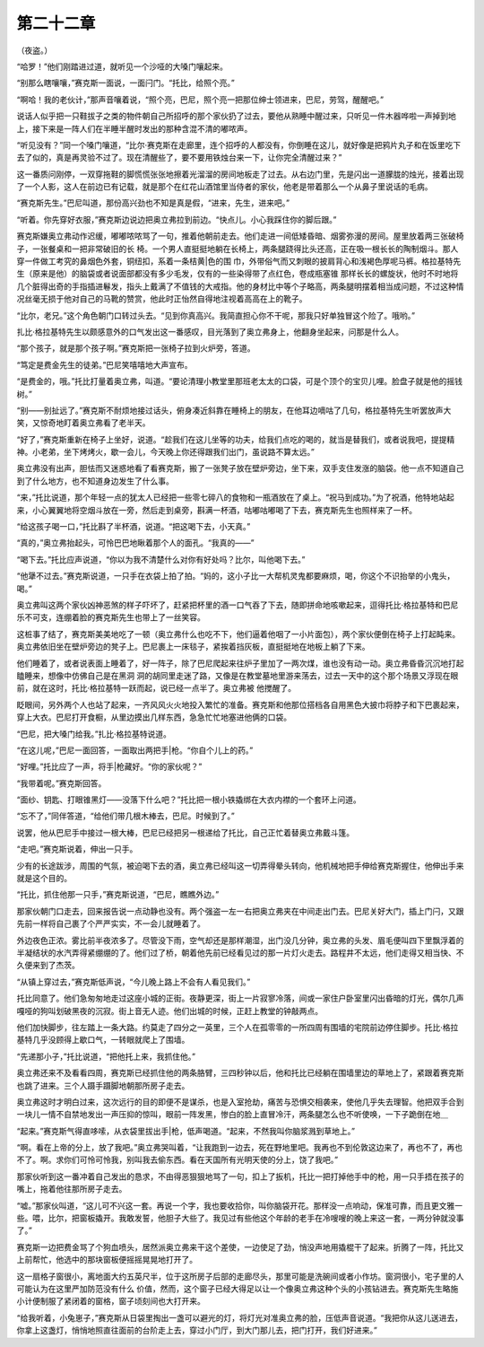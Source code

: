 第二十二章
==========

（夜盗。）

“哈罗！”他们刚踏进过道，就听见一个沙哑的大嗓门嚷起来。

“别那么瞎嚷嚷，”赛克斯一面说，一面闩门。“托比，给照个亮。”

“啊哈！我的老伙计，”那声音嚷着说，“照个亮，巴尼，照个亮一把那位绅士领进来，巴尼，劳驾，醒醒吧。”

说话人似乎把一只鞋拔子之类的物件朝自己所招呼的那个家伙扔了过去，要他从熟睡中醒过来，只听见一件木器哗啦一声掉到地上，接下来是一阵人们在半睡半醒时发出的那种含混不清的嘟哝声。

“听见没有？”同一个嗓门嚷道，“比尔·赛克斯在走廊里，连个招呼的人都没有，你倒睡在这儿，就好像是把鸦片丸子和在饭里吃下去了似的，真是再灵验不过了。现在清醒些了，要不要用铁烛台来一下，让你完全清醒过来？”

这一番质问刚停，一双穿拖鞋的脚慌慌张张地擦着光溜溜的房间地板走了过去。从右边门里，先是闪出一道朦胧的烛光，接着出现了一个人影，这人在前边已有记载，就是那个在红花山酒馆里当侍者的家伙，他老是带着那么一个从鼻子里说话的毛病。

“赛克斯先生。”巴尼叫道，那份高兴劲也不知是真是假，“进来，先生，进来吧。”

“听着。你先穿好衣服，”赛克斯边说边把奥立弗拉到前边。“快点儿。小心我踩住你的脚后跟。”

赛克斯嫌奥立弗动作迟缓，嘟嘟哝哝骂了一句，推着他朝前走去。他们走进一间低矮昏暗、烟雾弥漫的房间。屋里放着两三张破椅子，一张餐桌和一把非常破旧的长 椅。一个男人直挺挺地躺在长椅上，两条腿跷得比头还高，正在吸一根长长的陶制烟斗。那人穿一件做工考究的鼻烟色外套，铜纽扣，系着一条桔黄|色的围 巾，外带俗气而又刺眼的披肩背心和浅褐色厚呢马裤。格拉基特先生（原来是他）的脑袋或者说面部都没有多少毛发，仅有的一些染得带了点红色，卷成瓶塞锥 那样长长的螺旋状，他时不时地将几个脏得出奇的手指插进鬈发，指头上戴满了不值钱的大戒指。他的身材比中等个子略高，两条腿明摆着相当成问题，不过这种情 况丝毫无损于他对自己的马靴的赞赏，他此时正怡然自得地注视着高高在上的靴子。

“比尔，老兄。”这个角色朝门口转过头去。“见到你真高兴。我简直担心你不干呢，那我只好单独冒这个险了。哦哟。”

扎比·格拉基特先生以颇感意外的口气发出这一番感叹，目光落到了奥立弗身上，他翻身坐起来，问那是什么人。

“那个孩子，就是那个孩子啊。”赛克斯把一张椅子拉到火炉旁，答道。

“笃定是费金先生的徒弟。”巴尼笑嘻嘻地大声宣布。

“是费金的，哦。”托比打量着奥立弗，叫道。“要论清理小教堂里那班老太太的口袋，可是个顶个的宝贝儿哩。脸盘子就是他的摇钱树。”

“别——别扯远了。”赛克斯不耐烦地接过话头，俯身凑近斜靠在睡椅上的朋友，在他耳边嘀咕了几句，格拉基特先生听罢放声大笑，又惊奇地盯着奥立弗看了老半天。

“好了，”赛克斯重新在椅子上坐好，说道。“趁我们在这儿坐等的功夫，给我们点吃的喝的，就当是替我们，或者说我吧，提提精神。小老弟，坐下烤烤火，歇一会儿，今天晚上你还得跟我们出门，虽说路不算太远。”

奥立弗没有出声，胆怯而又迷惑地看了看赛克斯，搬了一张凳子放在壁炉旁边，坐下来，双手支住发涨的脑袋。他一点不知道自己到了什么地方，也不知道身边发生了什么事。

“来，”托比说道，那个年轻一点的犹太人已经把一些零七碎八的食物和一瓶酒放在了桌上。“祝马到成功。”为了祝酒，他特地站起来，小心翼翼地将空烟斗放在一旁，然后走到桌旁，斟满一杯酒，咕嘟咕嘟喝了下去，赛克斯先生也照样来了一杯。

“给这孩子喝一口，”托比斟了半杯酒，说道。“把这喝下去，小天真。”

“真的，”奥立弗抬起头，可怜巴巴地瞅着那个人的面孔。“我真的——”

“喝下去。”托比应声说道，“你以为我不清楚什么对你有好处吗？比尔，叫他喝下去。”

“他犟不过去。”赛克斯说道，一只手在衣袋上拍了拍。“妈的，这小子比一大帮机灵鬼都要麻烦，喝，你这个不识抬举的小鬼头，喝。”

奥立弗叫这两个家伙凶神恶煞的样子吓坏了，赶紧把杯里的酒一口气吞了下去，随即拼命地咳嗽起来，逗得托比·格拉基特和巴尼乐不可支，连绷着脸的赛克斯先生也带上了一丝笑容。

这桩事了结了，赛克斯美美地吃了一顿（奥立弗什么也吃不下，他们逼着他咽了一小片面包），两个家伙便倒在椅子上打起盹来。奥立弗依旧坐在壁炉旁边的凳子上。巴尼裹上一床毯子，紧挨着挡灰板，直挺挺地在地板上躺了下来。

他们睡着了，或者说表面上睡着了，好一阵子，除了巴尼爬起来往炉子里加了一两次煤，谁也没有动一动。奥立弗昏昏沉沉地打起瞌睡来，想像中仿佛自己是在黑洞 洞的胡同里走迷了路，又像是在教堂墓地里游来荡去，过去一天中的这个那个场景又浮现在眼前，就在这时，托比·格拉基特一跃而起，说已经一点半了。奥立弗被 他搅醒了。

眨眼间，另外两个人也站了起来，一齐风风火火地投入繁忙的准备。赛克斯和他那位搭档各自用黑色大披巾将脖子和下巴裹起来，穿上大衣。巴尼打开食橱，从里边摸出几样东西，急急忙忙地塞进他俩的口袋。

“巴尼，把大嗓门给我。”扎比·格拉基特说道。

“在这儿呢，”巴尼一面回答，一面取出两把手|枪。“你自个儿上的药。”

“好哩。”托比应了一声，将手|枪藏好。“你的家伙呢？”

“我带着呢。”赛克斯回答。

“面纱、钥匙、打眼锥黑灯——没落下什么吧？”托比把一根小铁撬绑在大衣内襟的一个套环上问道。

“忘不了，”同伴答道，“给他们带几根木棒去，巴尼。时候到了。”

说罢，他从巴尼手中接过一根大棒，巴尼已经把另一根递给了托比，自己正忙着替奥立弗戴斗篷。

“走吧。”赛克斯说着，伸出一只手。

少有的长途跋涉，周围的气氛，被迫喝下去的酒，奥立弗已经叫这一切弄得晕头转向，他机械地把手伸给赛克斯握住，他伸出手来就是这个目的。

“托比，抓住他那一只手，”赛克斯说道，“巴尼，瞧瞧外边。”

那家伙朝门口走去，回来报告说一点动静也没有。两个强盗一左一右把奥立弗夹在中间走出门去。巴尼关好大门，插上门闩，又跟先前一样将自己裹了个严严实实，不一会儿就睡着了。

外边夜色正浓。雾比前半夜浓多了。尽管没下雨，空气却还是那样潮湿，出门没几分钟，奥立弗的头发、眉毛便叫四下里飘浮着的半凝结状的水汽弄得紧绷绷的了。他们过了桥，朝着他先前已经看见过的那一片灯火走去。路程井不太远，他们走得又相当快、不久便来到了杰茨。

“从镇上穿过去，”赛克斯低声说，“今儿晚上路上不会有人看见我们。”

托比同意了。他们急匆匆地走过这座小城的正街。夜静更深，街上一片寂寥冷落，间或一家住户卧室里闪出昏暗的灯光，偶尔几声嘎哑的狗叫划破黑夜的沉寂。街上音无人迹。他们出城的时候，正赶上教堂的钟敲两点。

他们加快脚步，往左踏上一条大路。约莫走了四分之一英里，三个人在孤零零的一所四周有围墙的宅院前边停住脚步。托比·格拉基特几乎没顾得上歇口气，一转眼就爬上了围墙。

“先递那小子，”托比说道，“把他托上来，我抓住他。”

奥立弗还来不及看看四周，赛克斯已经抓住他的两条胳臂，三四秒钟以后，他和托比已经躺在围墙里边的草地上了，紧跟着赛克斯也跳了进来。三个人蹑手蹑脚地朝那所房子走去。

奥立弗这时才明白过来，这次远行的目的即便不是谋杀，也是入室抢劫，痛苦与恐惧交相袭来，使他几乎失去理智。他把双手合到一块儿一情不自禁地发出一声压抑的惊叫，眼前一阵发黑，惨白的脸上直冒冷汗，两条腿怎么也不听使唤，一下子跪倒在地＿

“起来。”赛克斯气得直哆嗦，从衣袋里拔出手|枪，低声喝道。“起来，不然我叫你脑浆溅到草地上。”

“啊。看在上帝的分上，放了我吧。”奥立弗哭叫着，“让我跑到一边去，死在野地里吧。我再也不到伦敦这边来了，再也不了，再也不了。啊。求你们可怜可怜我，别叫我去偷东西。看在天国所有光明天使的分上，饶了我吧。”

那家伙听到这一番冲着自己发出的恳求，不由得恶狠狠地骂了一句，扣上了扳机，托比一把打掉他手中的枪，用一只手捂在孩子的嘴上，拖着他往那所房子走去。

“嘘。”那家伙叫道，“这儿可不兴这一套。再说一个字，我也要收拾你，叫你脑袋开花。那样没一点响动，保准可靠，而且更文雅一些。喂，比尔，把窗板撬开。我敢发誓，他胆子大些了。我见过有些他这个年龄的老手在冷嗖嗖的晚上来这一套，一两分钟就没事了。”

赛克斯一边把费金骂了个狗血喷头，居然派奥立弗来干这个差使，一边使足了劲，悄没声地用撬棍干了起来。折腾了一阵，托比又上前帮忙，他选中的那块窗板便摇摇晃晃地打开了。

这一扇格子窗很小，离地面大约五英尺半，位于这所房子后部的走廊尽头，那里可能是洗碗间或者小作坊。窗洞很小，宅子里的人可能认为在这里严加防范没有什么 价值，然而，这个窗子已经大得足以让一个像奥立弗这种个头的小孩钻进去。赛克斯先生略施小计便制服了紧闭着的窗格，窗子顷刻间也大打开来。

“给我听着，小兔崽子，”赛克斯从日袋里掏出一盏可以避光的灯，将灯光对准奥立弗的脸，压低声音说道。“我把你从这儿送进去，你拿上这盏灯，悄悄地照直往面前的台阶走上去，穿过小门厅，到大门那儿去，把门打开，我们好进来。”
